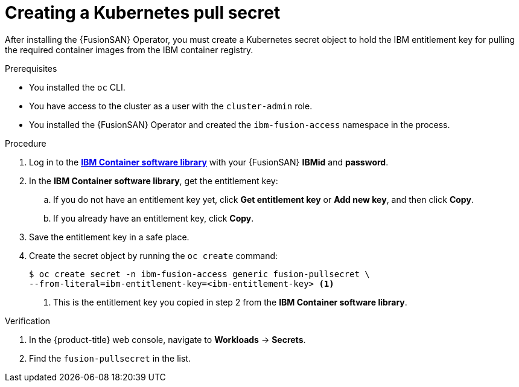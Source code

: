 // Module included in the following assemblies:
//
// * virt/fusion_access_SAN/install-configure-fusion-access-san.adoc

:_mod-docs-content-type: PROCEDURE
[id="creating-pull-secret-fusion-san_{context}"]
= Creating a Kubernetes pull secret

After installing the {FusionSAN} Operator, you must create a Kubernetes secret object to hold the IBM entitlement key for pulling the required container images from the IBM container registry.

.Prerequisites

* You installed the `oc` CLI.
* You have access to the cluster as a user with the `cluster-admin` role.
* You installed the {FusionSAN} Operator and created the `ibm-fusion-access` namespace in the process.

.Procedure

. Log in to the https://myibm.ibm.com/products-services/containerlibrary[*IBM Container software library*] with your {FusionSAN} *IBMid* and *password*.

. In the *IBM Container software library*, get the entitlement key:

.. If you do not have an entitlement key yet, click *Get entitlement key* or *Add new key*, and then click *Copy*.

.. If you already have an entitlement key, click *Copy*.

. Save the entitlement key in a safe place.

. Create the secret object by running the `oc create` command:
+
[source,terminal]
----
$ oc create secret -n ibm-fusion-access generic fusion-pullsecret \
--from-literal=ibm-entitlement-key=<ibm-entitlement-key> <1>
----
<1> This is the entitlement key you copied in step 2 from the *IBM Container software library*.

.Verification

. In the {product-title} web console, navigate to *Workloads* -> *Secrets*.

. Find the `fusion-pullsecret` in the list.